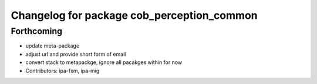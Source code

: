 ^^^^^^^^^^^^^^^^^^^^^^^^^^^^^^^^^^^^^^^^^^^
Changelog for package cob_perception_common
^^^^^^^^^^^^^^^^^^^^^^^^^^^^^^^^^^^^^^^^^^^

Forthcoming
-----------
* update meta-package
* adjust url and provide short form of email
* convert stack to metapackge, ignore all pacakges within for now
* Contributors: ipa-fxm, ipa-mig

